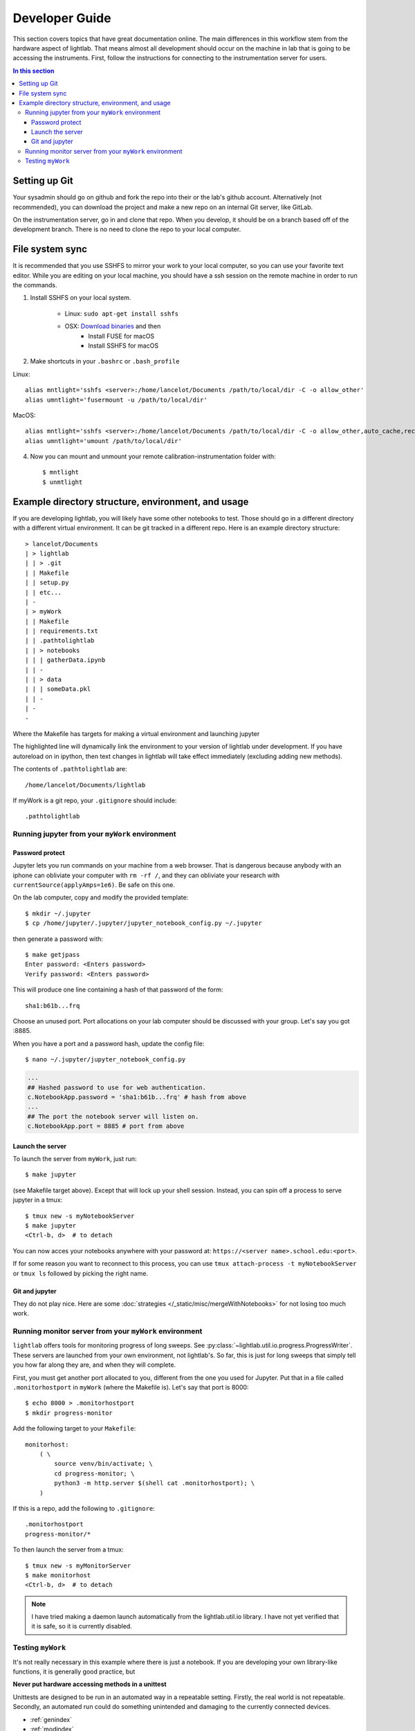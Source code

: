 Developer Guide
================================================
This section covers topics that have great documentation online. The main differences in this workflow stem from the hardware aspect of lightlab. That means almost all development should occur on the machine in lab that is going to be accessing the instruments. First, follow the instructions for connecting to the instrumentation server for users.

.. contents:: In this section
    :local:



Setting up Git
--------------
Your sysadmin should go on github and fork the repo into their or the lab's github account. Alternatively (not recommended), you can download the project and make a new repo on an internal Git server, like GitLab.

On the instrumentation server, go in and clone that repo. When you develop, it should be on a branch based off of the development branch. There is no need to clone the repo to your local computer.

File system sync
----------------
It is recommended that you use SSHFS to mirror your work to your local computer, so you can use your favorite text editor. While you are editing on your local machine, you should have a ssh session on the remote machine in order to run the commands.

1. Install SSHFS on your local system.

    - Linux: ``sudo apt-get install sshfs``
    - OSX: `Download binaries <https://osxfuse.github.io>`_ and then
        - Install FUSE for macOS
        - Install SSHFS for macOS

2. Make shortcuts in your ``.bashrc`` or ``.bash_profile``

Linux::

    alias mntlight='sshfs <server>:/home/lancelot/Documents /path/to/local/dir -C -o allow_other'
    alias umntlight='fusermount -u /path/to/local/dir'

MacOS::

    alias mntlight='sshfs <server>:/home/lancelot/Documents /path/to/local/dir -C -o allow_other,auto_cache,reconnect,defer_permissions,noappledouble'
    alias umntlight='umount /path/to/local/dir'

4. Now you can mount and unmount your remote calibration-instrumentation folder with::

    $ mntlight
    $ unmtlight

Example directory structure, environment, and usage
---------------------------------------------------
If you are developing lightlab, you will likely have some other notebooks to test. Those should go in a different directory with a different virtual environment. It can be git tracked in a different repo. Here is an example directory structure::

    > lancelot/Documents
    | > lightlab
    | | > .git
    | | Makefile
    | | setup.py
    | | etc...
    | -
    | > myWork
    | | Makefile
    | | requirements.txt
    | | .pathtolightlab
    | | > notebooks
    | | | gatherData.ipynb
    | | -
    | | > data
    | | | someData.pkl
    | | -
    | -
    -

Where the Makefile has targets for making a virtual environment and launching jupyter

.. code-block:: bash
    :emphasize-lines: 9

    # myStuff/Makefile
    PATH2LIGHTLABFILE=.pathtolightlab

    venv: venv/bin/activate
    venv/bin/activate: requirements.txt
        test -d venv || virtualenv -p python3 --prompt "(myWork-venv) " --distribute venv
        venv/bin/pip install -Ur requirements.txt
        touch venv/bin/activate
        source venv/bin/activate; venv/bin/pip install -e $(shell cat $(PATH2LIGHTLABFILE))

    jupyter:
        source venv/bin/activate; jupyter notebook; \

    getjpass: venv
        venv/bin/python -c 'from notebook.auth import passwd; print(passwd())'

The highlighted line will dynamically link the environment to your version of lightlab under development. If you have autoreload on in ipython, then text changes in lightlab will take effect immediately (excluding adding new methods).

The contents of ``.pathtolightlab`` are::

    /home/lancelot/Documents/lightlab

If myWork is a git repo, your ``.gitignore`` should include::

    .pathtolightlab

Running jupyter from your ``myWork`` environment
^^^^^^^^^^^^^^^^^^^^^^^^^^^^^^^^^^^^^^^^^^^^^^^^
Password protect
****************
Jupyter lets you run commands on your machine from a web browser. That is dangerous because anybody with an iphone can obliviate your computer with ``rm -rf /``, and they can obliviate your research with ``currentSource(applyAmps=1e6)``. Be safe on this one.

On the lab computer, copy and modify the provided template::

    $ mkdir ~/.jupyter
    $ cp /home/jupyter/.jupyter/jupyter_notebook_config.py ~/.jupyter

then generate a password with::

    $ make getjpass
    Enter password: <Enters password>
    Verify password: <Enters password>

This will produce one line containing a hash of that password of the form::

    sha1:b61b...frq

Choose an unused port. Port allocations on your lab computer should be discussed with your group. Let's say you got :8885.

When you have a port and a password hash, update the config file::

    $ nano ~/.jupyter/jupyter_notebook_config.py

.. code-block:: python

    ...
    ## Hashed password to use for web authentication.
    c.NotebookApp.password = 'sha1:b61b...frq' # hash from above
    ...
    ## The port the notebook server will listen on.
    c.NotebookApp.port = 8885 # port from above

Launch the server
*****************
To launch the server from ``myWork``, just run::

    $ make jupyter

(see Makefile target above). Except that will lock up your shell session. Instead, you can spin off a process to serve jupyter in a tmux::

    $ tmux new -s myNotebookServer
    $ make jupyter
    <Ctrl-b, d>  # to detach

You can now acces your notebooks anywhere with your password at: ``https://<server name>.school.edu:<port>``.

If for some reason you want to reconnect to this process, you can use ``tmux attach-process -t myNotebookServer`` or ``tmux ls`` followed by picking the right name.

Git and jupyter
***************
They do not play nice. Here are some :doc:`strategies </_static/misc/mergeWithNotebooks>` for not losing too much work.


Running monitor server from your ``myWork`` environment
^^^^^^^^^^^^^^^^^^^^^^^^^^^^^^^^^^^^^^^^^^^^^^^^^^^^^^^
``lightlab`` offers tools for monitoring progress of long sweeps. See :py:class:`~lightlab.util.io.progress.ProgressWriter`. These servers are launched from your own environment, not lightlab's. So far, this is just for long sweeps that simply tell you how far along they are, and when they will complete.

First, you must get another port allocated to you, different from the one you used for Jupyter. Put that in a file called ``.monitorhostport`` in ``myWork`` (where the Makefile is). Let's say that port is 8000::

    $ echo 8000 > .monitorhostport
    $ mkdir progress-monitor

Add the following target to your ``Makefile``::

    monitorhost:
        ( \
            source venv/bin/activate; \
            cd progress-monitor; \
            python3 -m http.server $(shell cat .monitorhostport); \
        )

If this is a repo, add the following to ``.gitignore``::

    .monitorhostport
    progress-monitor/*

To then launch the server from a tmux::

    $ tmux new -s myMonitorServer
    $ make monitorhost
    <Ctrl-b, d>  # to detach

.. note::

    I have tried making a daemon launch automatically from the lightlab.util.io library. I have not yet verified that it is safe, so it is currently disabled.

.. todo::

    How will this work for non-developers?

Testing ``myWork``
^^^^^^^^^^^^^^^^^^
It's not really necessary in this example where there is just a notebook. If you are developing your own library-like functions, it is generally good practice, but

**Never put hardware accessing methods in a unittest**

Unittests are designed to be run in an automated way in a repeatable setting. Firstly, the real world is not repeatable. Secondly, an automated run could do something unintended and damaging to the currently connected devices.


* :ref:`genindex`
* :ref:`modindex`
* :ref:`search`
